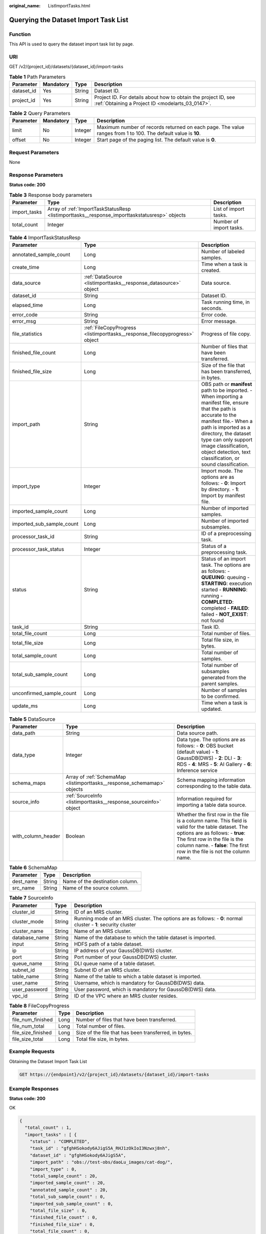 :original_name: ListImportTasks.html

.. _ListImportTasks:

Querying the Dataset Import Task List
=====================================

Function
--------

This API is used to query the dataset import task list by page.

URI
---

GET /v2/{project_id}/datasets/{dataset_id}/import-tasks

.. table:: **Table 1** Path Parameters

   +------------+-----------+--------+--------------------------------------------------------------------------------------------------------------------+
   | Parameter  | Mandatory | Type   | Description                                                                                                        |
   +============+===========+========+====================================================================================================================+
   | dataset_id | Yes       | String | Dataset ID.                                                                                                        |
   +------------+-----------+--------+--------------------------------------------------------------------------------------------------------------------+
   | project_id | Yes       | String | Project ID. For details about how to obtain the project ID, see :ref:`Obtaining a Project ID <modelarts_03_0147>`. |
   +------------+-----------+--------+--------------------------------------------------------------------------------------------------------------------+

.. table:: **Table 2** Query Parameters

   +-----------+-----------+---------+---------------------------------------------------------------------------------------------------------------+
   | Parameter | Mandatory | Type    | Description                                                                                                   |
   +===========+===========+=========+===============================================================================================================+
   | limit     | No        | Integer | Maximum number of records returned on each page. The value ranges from 1 to 100. The default value is **10**. |
   +-----------+-----------+---------+---------------------------------------------------------------------------------------------------------------+
   | offset    | No        | Integer | Start page of the paging list. The default value is **0**.                                                    |
   +-----------+-----------+---------+---------------------------------------------------------------------------------------------------------------+

Request Parameters
------------------

None

Response Parameters
-------------------

**Status code: 200**

.. table:: **Table 3** Response body parameters

   +--------------+-----------------------------------------------------------------------------------------------+-------------------------+
   | Parameter    | Type                                                                                          | Description             |
   +==============+===============================================================================================+=========================+
   | import_tasks | Array of :ref:`ImportTaskStatusResp <listimporttasks__response_importtaskstatusresp>` objects | List of import tasks.   |
   +--------------+-----------------------------------------------------------------------------------------------+-------------------------+
   | total_count  | Integer                                                                                       | Number of import tasks. |
   +--------------+-----------------------------------------------------------------------------------------------+-------------------------+

.. _listimporttasks__response_importtaskstatusresp:

.. table:: **Table 4** ImportTaskStatusResp

   +---------------------------+-----------------------------------------------------------------------------+---------------------------------------------------------------------------------------------------------------------------------------------------------------------------------------------------------------------------------------------------------------------------------------------------------+
   | Parameter                 | Type                                                                        | Description                                                                                                                                                                                                                                                                                             |
   +===========================+=============================================================================+=========================================================================================================================================================================================================================================================================================================+
   | annotated_sample_count    | Long                                                                        | Number of labeled samples.                                                                                                                                                                                                                                                                              |
   +---------------------------+-----------------------------------------------------------------------------+---------------------------------------------------------------------------------------------------------------------------------------------------------------------------------------------------------------------------------------------------------------------------------------------------------+
   | create_time               | Long                                                                        | Time when a task is created.                                                                                                                                                                                                                                                                            |
   +---------------------------+-----------------------------------------------------------------------------+---------------------------------------------------------------------------------------------------------------------------------------------------------------------------------------------------------------------------------------------------------------------------------------------------------+
   | data_source               | :ref:`DataSource <listimporttasks__response_datasource>` object             | Data source.                                                                                                                                                                                                                                                                                            |
   +---------------------------+-----------------------------------------------------------------------------+---------------------------------------------------------------------------------------------------------------------------------------------------------------------------------------------------------------------------------------------------------------------------------------------------------+
   | dataset_id                | String                                                                      | Dataset ID.                                                                                                                                                                                                                                                                                             |
   +---------------------------+-----------------------------------------------------------------------------+---------------------------------------------------------------------------------------------------------------------------------------------------------------------------------------------------------------------------------------------------------------------------------------------------------+
   | elapsed_time              | Long                                                                        | Task running time, in seconds.                                                                                                                                                                                                                                                                          |
   +---------------------------+-----------------------------------------------------------------------------+---------------------------------------------------------------------------------------------------------------------------------------------------------------------------------------------------------------------------------------------------------------------------------------------------------+
   | error_code                | String                                                                      | Error code.                                                                                                                                                                                                                                                                                             |
   +---------------------------+-----------------------------------------------------------------------------+---------------------------------------------------------------------------------------------------------------------------------------------------------------------------------------------------------------------------------------------------------------------------------------------------------+
   | error_msg                 | String                                                                      | Error message.                                                                                                                                                                                                                                                                                          |
   +---------------------------+-----------------------------------------------------------------------------+---------------------------------------------------------------------------------------------------------------------------------------------------------------------------------------------------------------------------------------------------------------------------------------------------------+
   | file_statistics           | :ref:`FileCopyProgress <listimporttasks__response_filecopyprogress>` object | Progress of file copy.                                                                                                                                                                                                                                                                                  |
   +---------------------------+-----------------------------------------------------------------------------+---------------------------------------------------------------------------------------------------------------------------------------------------------------------------------------------------------------------------------------------------------------------------------------------------------+
   | finished_file_count       | Long                                                                        | Number of files that have been transferred.                                                                                                                                                                                                                                                             |
   +---------------------------+-----------------------------------------------------------------------------+---------------------------------------------------------------------------------------------------------------------------------------------------------------------------------------------------------------------------------------------------------------------------------------------------------+
   | finished_file_size        | Long                                                                        | Size of the file that has been transferred, in bytes.                                                                                                                                                                                                                                                   |
   +---------------------------+-----------------------------------------------------------------------------+---------------------------------------------------------------------------------------------------------------------------------------------------------------------------------------------------------------------------------------------------------------------------------------------------------+
   | import_path               | String                                                                      | OBS path or **manifest** path to be imported. - When importing a manifest file, ensure that the path is accurate to the manifest file.- When a path is imported as a directory, the dataset type can only support image classification, object detection, text classification, or sound classification. |
   +---------------------------+-----------------------------------------------------------------------------+---------------------------------------------------------------------------------------------------------------------------------------------------------------------------------------------------------------------------------------------------------------------------------------------------------+
   | import_type               | Integer                                                                     | Import mode. The options are as follows: - **0**: Import by directory. - **1**: Import by manifest file.                                                                                                                                                                                                |
   +---------------------------+-----------------------------------------------------------------------------+---------------------------------------------------------------------------------------------------------------------------------------------------------------------------------------------------------------------------------------------------------------------------------------------------------+
   | imported_sample_count     | Long                                                                        | Number of imported samples.                                                                                                                                                                                                                                                                             |
   +---------------------------+-----------------------------------------------------------------------------+---------------------------------------------------------------------------------------------------------------------------------------------------------------------------------------------------------------------------------------------------------------------------------------------------------+
   | imported_sub_sample_count | Long                                                                        | Number of imported subsamples.                                                                                                                                                                                                                                                                          |
   +---------------------------+-----------------------------------------------------------------------------+---------------------------------------------------------------------------------------------------------------------------------------------------------------------------------------------------------------------------------------------------------------------------------------------------------+
   | processor_task_id         | String                                                                      | ID of a preprocessing task.                                                                                                                                                                                                                                                                             |
   +---------------------------+-----------------------------------------------------------------------------+---------------------------------------------------------------------------------------------------------------------------------------------------------------------------------------------------------------------------------------------------------------------------------------------------------+
   | processor_task_status     | Integer                                                                     | Status of a preprocessing task.                                                                                                                                                                                                                                                                         |
   +---------------------------+-----------------------------------------------------------------------------+---------------------------------------------------------------------------------------------------------------------------------------------------------------------------------------------------------------------------------------------------------------------------------------------------------+
   | status                    | String                                                                      | Status of an import task. The options are as follows: - **QUEUING**: queuing - **STARTING**: execution started - **RUNNING**: running - **COMPLETED**: completed - **FAILED**: failed - **NOT_EXIST**: not found                                                                                        |
   +---------------------------+-----------------------------------------------------------------------------+---------------------------------------------------------------------------------------------------------------------------------------------------------------------------------------------------------------------------------------------------------------------------------------------------------+
   | task_id                   | String                                                                      | Task ID.                                                                                                                                                                                                                                                                                                |
   +---------------------------+-----------------------------------------------------------------------------+---------------------------------------------------------------------------------------------------------------------------------------------------------------------------------------------------------------------------------------------------------------------------------------------------------+
   | total_file_count          | Long                                                                        | Total number of files.                                                                                                                                                                                                                                                                                  |
   +---------------------------+-----------------------------------------------------------------------------+---------------------------------------------------------------------------------------------------------------------------------------------------------------------------------------------------------------------------------------------------------------------------------------------------------+
   | total_file_size           | Long                                                                        | Total file size, in bytes.                                                                                                                                                                                                                                                                              |
   +---------------------------+-----------------------------------------------------------------------------+---------------------------------------------------------------------------------------------------------------------------------------------------------------------------------------------------------------------------------------------------------------------------------------------------------+
   | total_sample_count        | Long                                                                        | Total number of samples.                                                                                                                                                                                                                                                                                |
   +---------------------------+-----------------------------------------------------------------------------+---------------------------------------------------------------------------------------------------------------------------------------------------------------------------------------------------------------------------------------------------------------------------------------------------------+
   | total_sub_sample_count    | Long                                                                        | Total number of subsamples generated from the parent samples.                                                                                                                                                                                                                                           |
   +---------------------------+-----------------------------------------------------------------------------+---------------------------------------------------------------------------------------------------------------------------------------------------------------------------------------------------------------------------------------------------------------------------------------------------------+
   | unconfirmed_sample_count  | Long                                                                        | Number of samples to be confirmed.                                                                                                                                                                                                                                                                      |
   +---------------------------+-----------------------------------------------------------------------------+---------------------------------------------------------------------------------------------------------------------------------------------------------------------------------------------------------------------------------------------------------------------------------------------------------+
   | update_ms                 | Long                                                                        | Time when a task is updated.                                                                                                                                                                                                                                                                            |
   +---------------------------+-----------------------------------------------------------------------------+---------------------------------------------------------------------------------------------------------------------------------------------------------------------------------------------------------------------------------------------------------------------------------------------------------+

.. _listimporttasks__response_datasource:

.. table:: **Table 5** DataSource

   +--------------------+-------------------------------------------------------------------------+-----------------------------------------------------------------------------------------------------------------------------------------------------------------------------------------------------------------------------------------------------+
   | Parameter          | Type                                                                    | Description                                                                                                                                                                                                                                         |
   +====================+=========================================================================+=====================================================================================================================================================================================================================================================+
   | data_path          | String                                                                  | Data source path.                                                                                                                                                                                                                                   |
   +--------------------+-------------------------------------------------------------------------+-----------------------------------------------------------------------------------------------------------------------------------------------------------------------------------------------------------------------------------------------------+
   | data_type          | Integer                                                                 | Data type. The options are as follows: - **0**: OBS bucket (default value) - **1**: GaussDB(DWS) - **2**: DLI - **3**: RDS - **4**: MRS - **5**: AI Gallery - **6**: Inference service                                                              |
   +--------------------+-------------------------------------------------------------------------+-----------------------------------------------------------------------------------------------------------------------------------------------------------------------------------------------------------------------------------------------------+
   | schema_maps        | Array of :ref:`SchemaMap <listimporttasks__response_schemamap>` objects | Schema mapping information corresponding to the table data.                                                                                                                                                                                         |
   +--------------------+-------------------------------------------------------------------------+-----------------------------------------------------------------------------------------------------------------------------------------------------------------------------------------------------------------------------------------------------+
   | source_info        | :ref:`SourceInfo <listimporttasks__response_sourceinfo>` object         | Information required for importing a table data source.                                                                                                                                                                                             |
   +--------------------+-------------------------------------------------------------------------+-----------------------------------------------------------------------------------------------------------------------------------------------------------------------------------------------------------------------------------------------------+
   | with_column_header | Boolean                                                                 | Whether the first row in the file is a column name. This field is valid for the table dataset. The options are as follows: - **true**: The first row in the file is the column name. - **false**: The first row in the file is not the column name. |
   +--------------------+-------------------------------------------------------------------------+-----------------------------------------------------------------------------------------------------------------------------------------------------------------------------------------------------------------------------------------------------+

.. _listimporttasks__response_schemamap:

.. table:: **Table 6** SchemaMap

   ========= ====== ===============================
   Parameter Type   Description
   ========= ====== ===============================
   dest_name String Name of the destination column.
   src_name  String Name of the source column.
   ========= ====== ===============================

.. _listimporttasks__response_sourceinfo:

.. table:: **Table 7** SourceInfo

   +---------------+--------+---------------------------------------------------------------------------------------------------------------+
   | Parameter     | Type   | Description                                                                                                   |
   +===============+========+===============================================================================================================+
   | cluster_id    | String | ID of an MRS cluster.                                                                                         |
   +---------------+--------+---------------------------------------------------------------------------------------------------------------+
   | cluster_mode  | String | Running mode of an MRS cluster. The options are as follows: - **0**: normal cluster - **1**: security cluster |
   +---------------+--------+---------------------------------------------------------------------------------------------------------------+
   | cluster_name  | String | Name of an MRS cluster.                                                                                       |
   +---------------+--------+---------------------------------------------------------------------------------------------------------------+
   | database_name | String | Name of the database to which the table dataset is imported.                                                  |
   +---------------+--------+---------------------------------------------------------------------------------------------------------------+
   | input         | String | HDFS path of a table dataset.                                                                                 |
   +---------------+--------+---------------------------------------------------------------------------------------------------------------+
   | ip            | String | IP address of your GaussDB(DWS) cluster.                                                                      |
   +---------------+--------+---------------------------------------------------------------------------------------------------------------+
   | port          | String | Port number of your GaussDB(DWS) cluster.                                                                     |
   +---------------+--------+---------------------------------------------------------------------------------------------------------------+
   | queue_name    | String | DLI queue name of a table dataset.                                                                            |
   +---------------+--------+---------------------------------------------------------------------------------------------------------------+
   | subnet_id     | String | Subnet ID of an MRS cluster.                                                                                  |
   +---------------+--------+---------------------------------------------------------------------------------------------------------------+
   | table_name    | String | Name of the table to which a table dataset is imported.                                                       |
   +---------------+--------+---------------------------------------------------------------------------------------------------------------+
   | user_name     | String | Username, which is mandatory for GaussDB(DWS) data.                                                           |
   +---------------+--------+---------------------------------------------------------------------------------------------------------------+
   | user_password | String | User password, which is mandatory for GaussDB(DWS) data.                                                      |
   +---------------+--------+---------------------------------------------------------------------------------------------------------------+
   | vpc_id        | String | ID of the VPC where an MRS cluster resides.                                                                   |
   +---------------+--------+---------------------------------------------------------------------------------------------------------------+

.. _listimporttasks__response_filecopyprogress:

.. table:: **Table 8** FileCopyProgress

   +--------------------+------+-------------------------------------------------------+
   | Parameter          | Type | Description                                           |
   +====================+======+=======================================================+
   | file_num_finished  | Long | Number of files that have been transferred.           |
   +--------------------+------+-------------------------------------------------------+
   | file_num_total     | Long | Total number of files.                                |
   +--------------------+------+-------------------------------------------------------+
   | file_size_finished | Long | Size of the file that has been transferred, in bytes. |
   +--------------------+------+-------------------------------------------------------+
   | file_size_total    | Long | Total file size, in bytes.                            |
   +--------------------+------+-------------------------------------------------------+

Example Requests
----------------

Obtaining the Dataset Import Task List

.. code-block:: text

   GET https://{endpoint}/v2/{project_id}/datasets/{dataset_id}/import-tasks

Example Responses
-----------------

**Status code: 200**

OK

.. code-block::

   {
     "total_count" : 1,
     "import_tasks" : [ {
       "status" : "COMPLETED",
       "task_id" : "gfghHSokody6AJigS5A_RHJ1zOkIoI3Nzwxj8nh",
       "dataset_id" : "gfghHSokody6AJigS5A",
       "import_path" : "obs://test-obs/daoLu_images/cat-dog/",
       "import_type" : 0,
       "total_sample_count" : 20,
       "imported_sample_count" : 20,
       "annotated_sample_count" : 20,
       "total_sub_sample_count" : 0,
       "imported_sub_sample_count" : 0,
       "total_file_size" : 0,
       "finished_file_count" : 0,
       "finished_file_size" : 0,
       "total_file_count" : 0,
       "create_time" : 1606114833874,
       "elapsed_time" : 2
     } ]
   }

Status Codes
------------

=========== ============
Status Code Description
=========== ============
200         OK
401         Unauthorized
403         Forbidden
404         Not Found
=========== ============

Error Codes
-----------

See :ref:`Error Codes <modelarts_03_0095>`.
